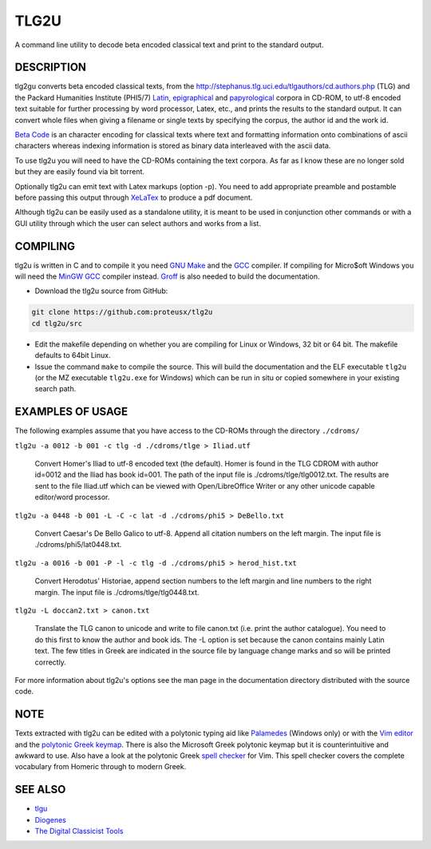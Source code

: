 
=====
TLG2U
=====
A command line utility to decode beta encoded classical text and print to
the standard output.

DESCRIPTION
-----------

tlg2gu converts beta encoded classical texts, from the
`http://stephanus.tlg.uci.edu/tlgauthors/cd.authors.php <http://www.tlg.uci.edu/about/>`_ (TLG) and the Packard Humanities
Institute (PHI5/7) `Latin
<https://web.archive.org/web/20170623105104/http://latin.packhum.org/canon>`_,
`epigraphical <http://epigraphy.packhum.org/>`_ and `papyrological
<http://library.duke.edu/rubenstein/scriptorium/papyrus/texts/greek/introduction.html>`_
corpora in CD-ROM, to utf-8 encoded text suitable for further processing by
word processor, Latex, etc., and prints the results to the standard output.
It can convert whole files when giving a filename or single texts by
specifying the corpus, the author id and the work id.

`Beta Code <http://stephanus.tlg.uci.edu/encoding.php>`_ is an character encoding
for classical texts where text and formatting information onto combinations
of ascii characters whereas indexing information is stored as binary data
interleaved with the ascii data.

To use tlg2u you will need to have the CD-ROMs containing the text corpora.
As far as I know these are no longer sold but they are easily found via bit
torrent.

Optionally tlg2u can emit text with Latex markups (option -p).  You need to
add appropriate preamble and postamble before passing this output through
`XeLaTex <https://tug.org/xetex/>`_ to produce a pdf document.

Although tlg2u can be easily used as a standalone utility, it is
meant to be used in conjunction other commands or with a GUI utility
through which the user can select authors and works from a list.


COMPILING
---------

tlg2u is written in C and to compile it you need `GNU Make
<https://www.gnu.org/software/make/>`_ and the `GCC <https://gcc.gnu.org/>`_
compiler.  If compiling for Micro$oft Windows you will need the `MinGW GCC
<http://www.mingw.org/>`_ compiler instead. `Groff
<https://www.gnu.org/software/groff/>`_ is also needed to build the
documentation.

* Download the tlg2u source from GitHub:

.. code::

  git clone https://github.com:proteusx/tlg2u
  cd tlg2u/src

* Edit the makefile depending on whether you are compiling for Linux
  or Windows, 32 bit or 64 bit.  The makefile defaults to 64bit Linux.

* Issue the command ``make`` to compile the source.  This will build the
  documentation and  the ELF executable ``tlg2u`` (or the MZ executable
  ``tlg2u.exe`` for Windows) which can be run in situ or copied somewhere
  in your existing search path.


EXAMPLES OF USAGE
-----------------

The following examples assume that you have access to the CD-ROMs through the directory ``./cdroms/``

``tlg2u -a 0012 -b 001 -c tlg -d ./cdroms/tlge > Iliad.utf``

    Convert Homer's Iliad to utf-8 encoded text (the default). Homer
    is found in the TLG CDROM with
    author id=0012 and the Iliad has book id=001. The path of the
    input file is ./cdroms/tlge/tlg0012.txt. The results are sent to
    the file Iliad.utf which can be viewed with Open/LibreOffice Writer or
    any other unicode capable editor/word processor.


``tlg2u -a 0448 -b 001 -L -C -c lat -d ./cdroms/phi5 > DeBello.txt``

    Convert Caesar's De Bello Galico to utf-8. Append all citation
    numbers on the left margin. The input file is
    ./cdroms/phi5/lat0448.txt.


``tlg2u -a 0016 -b 001 -P -l -c tlg -d ./cdroms/phi5 > herod_hist.txt``

    Convert Herodotus' Historiae, append section numbers to the left
    margin and line numbers to the right margin. The input file is
    ./cdroms/tlge/tlg0448.txt.


``tlg2u -L doccan2.txt > canon.txt``

    Translate the TLG canon to unicode and write to file canon.txt
    (i.e. print the author catalogue).  You need to do this first to know
    the author and book ids.
    The -L option is set
    because the canon contains mainly Latin text. The few titles in
    Greek are indicated in the source file by language change marks and
    so will be printed correctly.

For more information about tlg2u's options see the man page in the
documentation directory distributed with the source code.


NOTE
----

Texts extracted with tlg2u can be edited with a polytonic typing aid like `Palamedes
<https://github.com/proteusx/Palamedes>`_ (Windows only) or with the `Vim editor
<http://www.vim.org/>`_ and the `polytonic Greek keymap
<http://www.vim.org/scripts/script.php?script_id=2743>`_.
There is also the Microsoft Greek polytonic keymap but it is
counterintuitive and awkward to use.
Also  have a look at the polytonic Greek `spell checker
<http://www.vim.org/scripts/script.php?script_id=2743>`_ for Vim. This
spell checker covers the complete vocabulary from Homeric through to
modern Greek.


SEE ALSO
--------


* `tlgu <http://tlgu.carmen.gr/>`_

* `Diogenes <https://d.iogen.es/>`_

* `The Digital Classicist Tools
  <https://wiki.digitalclassicist.org/Category:Tools>`_



.. vim: set ft=rst syntax=rst spell tw=75 fo-=l lbr wrap :

